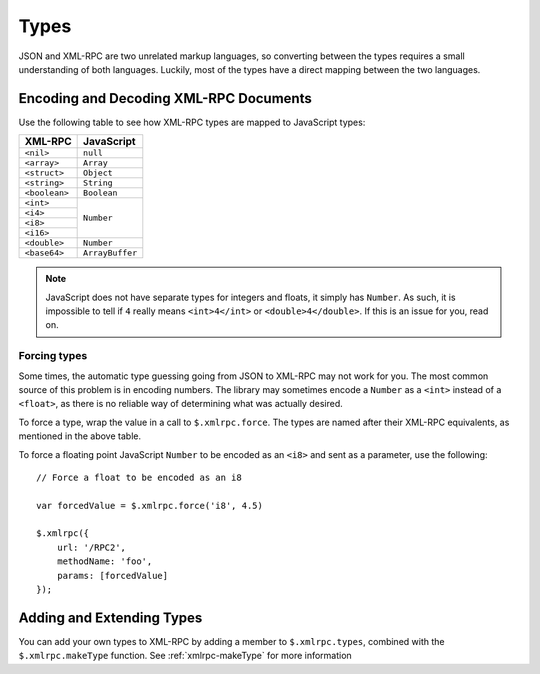 .. _types:

=====
Types
=====

JSON and XML-RPC are two unrelated markup languages, so converting between the
types requires a small understanding of both languages. Luckily, most of the
types have a direct mapping between the two languages.

Encoding and Decoding XML-RPC Documents
---------------------------------------

Use the following table to see how XML-RPC types are mapped to JavaScript
types:

+---------------+-----------------+
| XML-RPC       |  JavaScript     |
+===============+=================+
| ``<nil>``     | ``null``        |
+---------------+-----------------+
| ``<array>``   | ``Array``       |
+---------------+-----------------+
| ``<struct>``  | ``Object``      |
+---------------+-----------------+
| ``<string>``  | ``String``      |
+---------------+-----------------+
| ``<boolean>`` | ``Boolean``     |
+---------------+-----------------+
| ``<int>``     | ``Number``      |
+---------------+                 |
| ``<i4>``      |                 |
+---------------+                 |
| ``<i8>``      |                 |
+---------------+                 |
| ``<i16>``     |                 |
+---------------+-----------------+
| ``<double>``  | ``Number``      |
+---------------+-----------------+
| ``<base64>``  | ``ArrayBuffer`` |
+---------------+-----------------+

.. note:: JavaScript does not have separate types for integers and floats, it simply
    has ``Number``. As such, it is impossible to tell if ``4`` really means
    ``<int>4</int>`` or ``<double>4</double>``. If this is an issue for you, read on.

Forcing types
~~~~~~~~~~~~~

Some times, the automatic type guessing going from JSON to XML-RPC may not work
for you. The most common source of this problem is in encoding numbers. The
library may sometimes encode a ``Number`` as a ``<int>`` instead of a ``<float>``, as
there is no reliable way of determining what was actually desired.

To force a type, wrap the value in a call to ``$.xmlrpc.force``.  The types are
named after their XML-RPC equivalents, as mentioned in the above table.


To force a floating point JavaScript ``Number``
to be encoded as an ``<i8>``
and sent as a parameter, use the following::

    // Force a float to be encoded as an i8

    var forcedValue = $.xmlrpc.force('i8', 4.5)

    $.xmlrpc({
        url: '/RPC2',
        methodName: 'foo',
        params: [forcedValue]
    });

Adding and Extending Types
--------------------------

You can add your own types to XML-RPC by adding a member to ``$.xmlrpc.types``,
combined with the ``$.xmlrpc.makeType`` function. See
:ref:`xmlrpc-makeType` for more information
